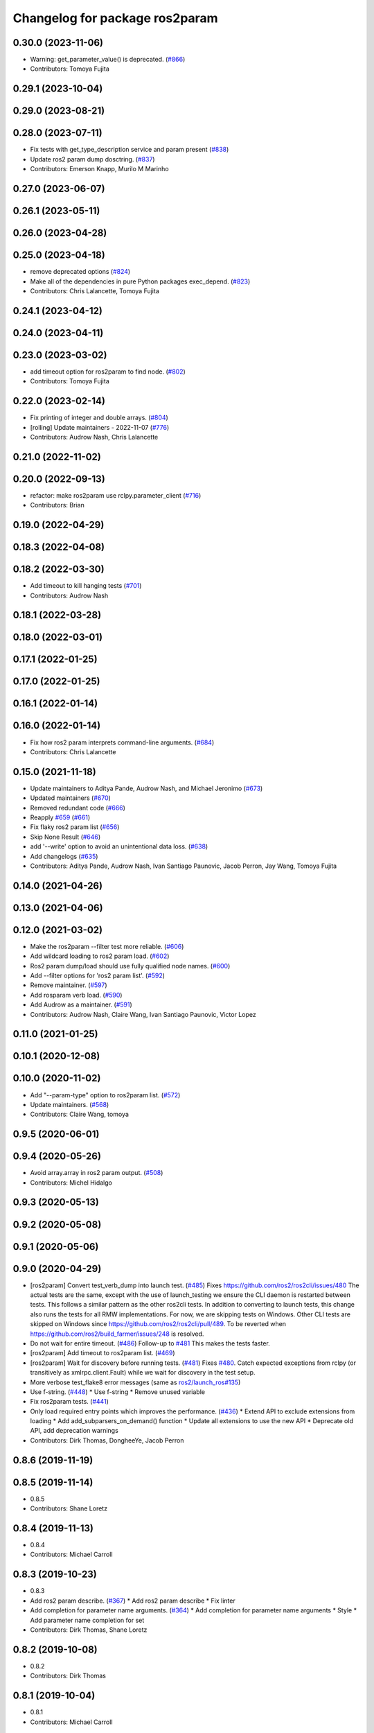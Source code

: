 ^^^^^^^^^^^^^^^^^^^^^^^^^^^^^^^
Changelog for package ros2param
^^^^^^^^^^^^^^^^^^^^^^^^^^^^^^^

0.30.0 (2023-11-06)
-------------------
* Warning: get_parameter_value() is deprecated. (`#866 <https://github.com/ros2/ros2cli/issues/866>`_)
* Contributors: Tomoya Fujita

0.29.1 (2023-10-04)
-------------------

0.29.0 (2023-08-21)
-------------------

0.28.0 (2023-07-11)
-------------------
* Fix tests with get_type_description service and param present (`#838 <https://github.com/ros2/ros2cli/issues/838>`_)
* Update ros2 param dump dosctring. (`#837 <https://github.com/ros2/ros2cli/issues/837>`_)
* Contributors: Emerson Knapp, Murilo M Marinho

0.27.0 (2023-06-07)
-------------------

0.26.1 (2023-05-11)
-------------------

0.26.0 (2023-04-28)
-------------------

0.25.0 (2023-04-18)
-------------------
* remove deprecated options (`#824 <https://github.com/ros2/ros2cli/issues/824>`_)
* Make all of the dependencies in pure Python packages exec_depend. (`#823 <https://github.com/ros2/ros2cli/issues/823>`_)
* Contributors: Chris Lalancette, Tomoya Fujita

0.24.1 (2023-04-12)
-------------------

0.24.0 (2023-04-11)
-------------------

0.23.0 (2023-03-02)
-------------------
* add timeout option for ros2param to find node. (`#802 <https://github.com/ros2/ros2cli/issues/802>`_)
* Contributors: Tomoya Fujita

0.22.0 (2023-02-14)
-------------------
* Fix printing of integer and double arrays. (`#804 <https://github.com/ros2/ros2cli/issues/804>`_)
* [rolling] Update maintainers - 2022-11-07 (`#776 <https://github.com/ros2/ros2cli/issues/776>`_)
* Contributors: Audrow Nash, Chris Lalancette

0.21.0 (2022-11-02)
-------------------

0.20.0 (2022-09-13)
-------------------
* refactor: make ros2param use rclpy.parameter_client (`#716 <https://github.com/ros2/ros2cli/issues/716>`_)
* Contributors: Brian

0.19.0 (2022-04-29)
-------------------

0.18.3 (2022-04-08)
-------------------

0.18.2 (2022-03-30)
-------------------
* Add timeout to kill hanging tests (`#701 <https://github.com/ros2/ros2cli/issues/701>`_)
* Contributors: Audrow Nash

0.18.1 (2022-03-28)
-------------------

0.18.0 (2022-03-01)
-------------------

0.17.1 (2022-01-25)
-------------------

0.17.0 (2022-01-25)
-------------------

0.16.1 (2022-01-14)
-------------------

0.16.0 (2022-01-14)
-------------------
* Fix how ros2 param interprets command-line arguments. (`#684 <https://github.com/ros2/ros2cli/issues/684>`_)
* Contributors: Chris Lalancette

0.15.0 (2021-11-18)
-------------------
* Update maintainers to Aditya Pande, Audrow Nash, and Michael Jeronimo (`#673 <https://github.com/ros2/ros2cli/issues/673>`_)
* Updated maintainers (`#670 <https://github.com/ros2/ros2cli/issues/670>`_)
* Removed redundant code (`#666 <https://github.com/ros2/ros2cli/issues/666>`_)
* Reapply `#659 <https://github.com/ros2/ros2cli/issues/659>`_ (`#661 <https://github.com/ros2/ros2cli/issues/661>`_)
* Fix flaky ros2 param list (`#656 <https://github.com/ros2/ros2cli/issues/656>`_)
* Skip None Result (`#646 <https://github.com/ros2/ros2cli/issues/646>`_)
* add '--write' option to avoid an unintentional data loss. (`#638 <https://github.com/ros2/ros2cli/issues/638>`_)
* Add changelogs (`#635 <https://github.com/ros2/ros2cli/issues/635>`_)
* Contributors: Aditya Pande, Audrow Nash, Ivan Santiago Paunovic, Jacob Perron, Jay Wang, Tomoya Fujita

0.14.0 (2021-04-26)
-------------------

0.13.0 (2021-04-06)
-------------------

0.12.0 (2021-03-02)
-------------------
* Make the ros2param --filter test more reliable. (`#606 <https://github.com/ros2/ros2cli/issues/606>`_)
* Add wildcard loading to ros2 param load. (`#602 <https://github.com/ros2/ros2cli/issues/602>`_)
* Ros2 param dump/load should use fully qualified node names. (`#600 <https://github.com/ros2/ros2cli/issues/600>`_)
* Add --filter options for 'ros2 param list'. (`#592 <https://github.com/ros2/ros2cli/issues/592>`_)
* Remove maintainer. (`#597 <https://github.com/ros2/ros2cli/issues/597>`_)
* Add rosparam verb load. (`#590 <https://github.com/ros2/ros2cli/issues/590>`_)
* Add Audrow as a maintainer. (`#591 <https://github.com/ros2/ros2cli/issues/591>`_)
* Contributors: Audrow Nash, Claire Wang, Ivan Santiago Paunovic, Victor Lopez

0.11.0 (2021-01-25)
-------------------

0.10.1 (2020-12-08)
-------------------

0.10.0 (2020-11-02)
-------------------
* Add "--param-type" option to ros2param list. (`#572 <https://github.com/ros2/ros2cli/issues/572>`_)
* Update maintainers. (`#568 <https://github.com/ros2/ros2cli/issues/568>`_)
* Contributors: Claire Wang, tomoya

0.9.5 (2020-06-01)
------------------

0.9.4 (2020-05-26)
------------------
* Avoid array.array in ros2 param output. (`#508 <https://github.com/ros2/ros2cli/issues/508>`_)
* Contributors: Michel Hidalgo

0.9.3 (2020-05-13)
------------------

0.9.2 (2020-05-08)
------------------

0.9.1 (2020-05-06)
------------------

0.9.0 (2020-04-29)
------------------
* [ros2param] Convert test_verb_dump into launch test. (`#485 <https://github.com/ros2/ros2cli/issues/485>`_)
  Fixes https://github.com/ros2/ros2cli/issues/480
  The actual tests are the same, except with the use of launch_testing we ensure the CLI daemon
  is restarted between tests. This follows a similar pattern as the other ros2cli tests.
  In addition to converting to launch tests, this change also runs the tests for all RMW implementations.
  For now, we are skipping tests on Windows. Other CLI tests are skipped on Windows since https://github.com/ros2/ros2cli/pull/489. To be reverted when https://github.com/ros2/build_farmer/issues/248 is resolved.
* Do not wait for entire timeout. (`#486 <https://github.com/ros2/ros2cli/issues/486>`_)
  Follow-up to `#481 <https://github.com/ros2/ros2cli/issues/481>`_
  This makes the tests faster.
* [ros2param] Add timeout to ros2param list. (`#469 <https://github.com/ros2/ros2cli/issues/469>`_)
* [ros2param] Wait for discovery before running tests. (`#481 <https://github.com/ros2/ros2cli/issues/481>`_)
  Fixes `#480 <https://github.com/ros2/ros2cli/issues/480>`_.
  Catch expected exceptions from rclpy (or transitively as xmlrpc.client.Fault) while we wait for discovery in the test setup.
* More verbose test_flake8 error messages (same as `ros2/launch_ros#135 <https://github.com/ros2/launch_ros/issues/135>`_)
* Use f-string. (`#448 <https://github.com/ros2/ros2cli/issues/448>`_)
  * Use f-string
  * Remove unused variable
* Fix ros2param tests. (`#441 <https://github.com/ros2/ros2cli/issues/441>`_)
* Only load required entry points which improves the performance. (`#436 <https://github.com/ros2/ros2cli/issues/436>`_)
  * Extend API to exclude extensions from loading
  * Add add_subparsers_on_demand() function
  * Update all extensions to use the new API
  * Deprecate old API, add deprecation warnings
* Contributors: Dirk Thomas, DongheeYe, Jacob Perron

0.8.6 (2019-11-19)
------------------

0.8.5 (2019-11-14)
------------------
* 0.8.5
* Contributors: Shane Loretz

0.8.4 (2019-11-13)
------------------
* 0.8.4
* Contributors: Michael Carroll

0.8.3 (2019-10-23)
------------------
* 0.8.3
* Add ros2 param describe. (`#367 <https://github.com/ros2/ros2cli/issues/367>`_)
  * Add ros2 param describe
  * Fix linter
* Add completion for parameter name arguments. (`#364 <https://github.com/ros2/ros2cli/issues/364>`_)
  * Add completion for parameter name arguments
  * Style
  * Add parameter name completion for set
* Contributors: Dirk Thomas, Shane Loretz

0.8.2 (2019-10-08)
------------------
* 0.8.2
* Contributors: Dirk Thomas

0.8.1 (2019-10-04)
------------------
* 0.8.1
* Contributors: Michael Carroll

0.8.0 (2019-09-26)
------------------
* Install resource marker file for packages. (`#339 <https://github.com/ros2/ros2cli/issues/339>`_)
* Update setup.py version. (`#331 <https://github.com/ros2/ros2cli/issues/331>`_)
  Versions now match latest tag and package.xml.
* Install package manifest. (`#330 <https://github.com/ros2/ros2cli/issues/330>`_)
* Adjusting ros2param tests to take into account automatic declaration of 'use_sim_time' parameter. (`#307 <https://github.com/ros2/ros2cli/issues/307>`_)
* Add param dump <node-name>. (`#285 <https://github.com/ros2/ros2cli/issues/285>`_)
  * Wip param dump
  * Default path & cleanup
  * Wip test verb dump
  * Rm spin_once
  * Nested namespaces
  * Cleaning up
  * Multithread the test
  * Todo use PARAMETER_SEPARATOR_STRING
  * Test comp generate<->expected param file
  * Lipstick
  * Use proper PARAMETER_SEPARATOR_STRING
  * Mv common code to api
  * Rename param output-dir
  * Rm line breaks
  * Raise rather than print
  * Rm useless import
  * Raise rather than print
  * Add --print option
  * Prepend node namespace to output filename
  * Preempted -> preempt
  * "w" -> 'w'
  * Output file using fully qualified node name
  * Fix linter tests
  * Relaxe --print preempt test
* Contributors: Dirk Thomas, Jacob Perron, Jeremie Deray, Juan Ignacio Ubeira

0.7.4 (2019-05-29)
------------------
* Fix param list for hidden nodes. (`#268 <https://github.com/ros2/ros2cli/issues/268>`_)
* Fix param list for nodes which don't have the service. (`#265 <https://github.com/ros2/ros2cli/issues/265>`_)
* Contributors: Dirk Thomas

0.7.3 (2019-05-20)
------------------

0.7.2 (2019-05-08)
------------------
* Add xmllint linter test. (`#232 <https://github.com/ros2/ros2cli/issues/232>`_)
  * Add xmllint test to ament_python packages
  * Cover new packages as well
* Use yaml.safe_load (round2). (`#229 <https://github.com/ros2/ros2cli/issues/229>`_)
  * Use yaml.safe_load (round2)
  * Without the typo
* Add capability to use ros2 param set for array types. (`#199 <https://github.com/ros2/ros2cli/issues/199>`_)
  * Add tests for converting string values to parameter types
  * Use YAML parsing to convert parameters to correct type
  * Do not perform redundant type conversions
  * Fix import ordering
  * Use single quotes instead of double
  * Prevent unnecessary list comprehensions
  * Consolidate similar tests into single paramatrized function
  * Remove obsolete functions
  * Expect array.array for numerics
* Contributors: Mikael Arguedas, sgvandijk

0.7.1 (2019-04-17)
------------------

0.7.0 (2019-04-14)
------------------

0.6.3 (2019-02-08)
------------------

0.6.2 (2018-12-12)
------------------
* Add slash for node name. (`#179 <https://github.com/ros2/ros2cli/issues/179>`_)
  * Add slash for node name
  * Check for forward slash in ros2param
  * Use get_absolute_node_name function
* Contributors: Karsten Knese

0.6.1 (2018-12-06)
------------------
* 0.6.1
  bump package.xml, setup.py and setup.cfg versions
* Contributors: Shane Loretz

0.6.0 (2018-11-19)
------------------
* Node name with namespace. (`#146 <https://github.com/ros2/ros2cli/issues/146>`_)
* Contributors: Dirk Thomas

0.5.4 (2018-08-20)
------------------
* Add support for parameter prefixes in ros2 param list. (`#131 <https://github.com/ros2/ros2cli/issues/131>`_)
  * Add support for parameter prefix in ros2 param list
  * Require at least 1 prefix and simplify logic
* Remove apparently unused yaml dependency. (`#130 <https://github.com/ros2/ros2cli/issues/130>`_)
* Contributors: Mikael Arguedas

0.5.3 (2018-07-17)
------------------

0.5.2 (2018-06-28)
------------------

0.5.1 (2018-06-27 12:27)
------------------------

0.5.0 (2018-06-27 12:17)
------------------------
* Specific message for unset parameters. (`#104 <https://github.com/ros2/ros2cli/issues/104>`_)
* Update ros2 param list output for a specific node. (`#98 <https://github.com/ros2/ros2cli/issues/98>`_)
* Add ros2 param. (`#95 <https://github.com/ros2/ros2cli/issues/95>`_)
  * Add ros2 param
  * Remove debug output
  * Add rcl_interfaces dependency instead of relying on it transitively
  * Typo
  * Check if value is None regardless of the hide type value
  * Return error when requested paraemeter is not set
  * Remove condition
* Contributors: Dirk Thomas, dhood

0.4.0 (2017-12-08)
------------------
